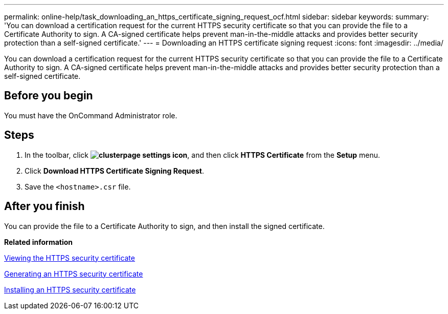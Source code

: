 ---
permalink: online-help/task_downloading_an_https_certificate_signing_request_ocf.html
sidebar: sidebar
keywords: 
summary: 'You can download a certification request for the current HTTPS security certificate so that you can provide the file to a Certificate Authority to sign. A CA-signed certificate helps prevent man-in-the-middle attacks and provides better security protection than a self-signed certificate.'
---
= Downloading an HTTPS certificate signing request
:icons: font
:imagesdir: ../media/

[.lead]
You can download a certification request for the current HTTPS security certificate so that you can provide the file to a Certificate Authority to sign. A CA-signed certificate helps prevent man-in-the-middle attacks and provides better security protection than a self-signed certificate.

== Before you begin

You must have the OnCommand Administrator role.

== Steps

. In the toolbar, click *image:../media/clusterpage_settings_icon.gif[]*, and then click *HTTPS Certificate* from the *Setup* menu.
. Click *Download HTTPS Certificate Signing Request*.
. Save the `<hostname>.csr` file.

== After you finish

You can provide the file to a Certificate Authority to sign, and then install the signed certificate.

*Related information*

xref:task_viewing_the_https_security_certificate_ocf.adoc[Viewing the HTTPS security certificate]

xref:task_generating_an_https_security_certificate_ocf.adoc[Generating an HTTPS security certificate]

xref:task_installing_a_ca_signed_and_returned_https_certificate.adoc[Installing an HTTPS security certificate]

